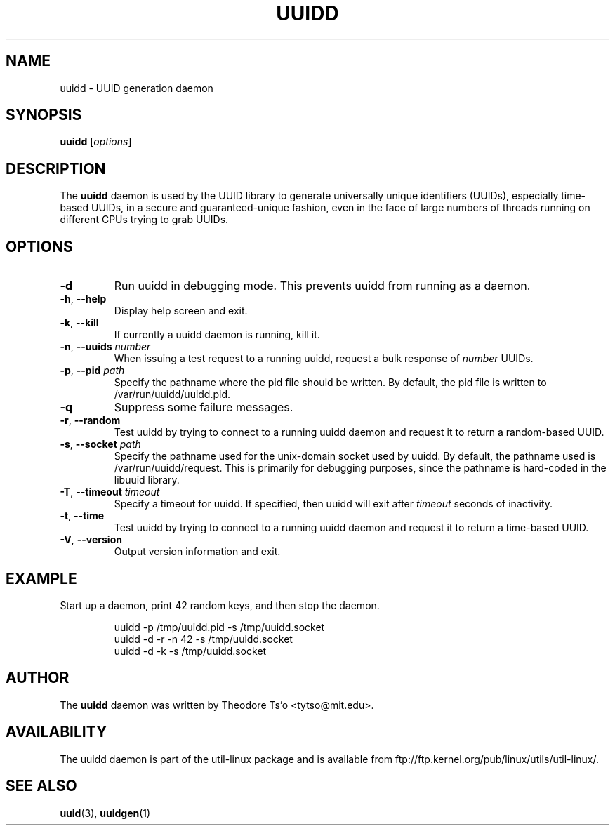 .\" -*- nroff -*-
.\" Copyright 2007 by Theodore Ts'o.  All Rights Reserved.
.\" This file may be copied under the terms of the GNU Public License.
.\"
.TH UUIDD 8 "June 2011" "util-linux" "System Administration"
.SH NAME
uuidd \- UUID generation daemon
.SH SYNOPSIS
.B uuidd
.RI [ options ]
.SH DESCRIPTION
The
.B uuidd
daemon is used by the UUID library to generate
universally unique identifiers (UUIDs), especially time-based UUIDs,
in a secure and guaranteed-unique fashion, even in the face of large
numbers of threads running on different CPUs trying to grab UUIDs.
.SH OPTIONS
.TP
.B \-d
Run uuidd in debugging mode.  This prevents uuidd from running as a daemon.
.TP
.BR \-h , " \-\-help "
Display help screen and exit.
.TP
.BR \-k , " \-\-kill "
If currently a uuidd daemon is running, kill it.
.TP
.BR \-n , " \-\-uuids " \fInumber\fR
When issuing a test request to a running uuidd, request a bulk response
of
.I number
UUIDs.
.TP
.BR \-p , " \-\-pid " \fIpath\fR
Specify the pathname where the pid file should be written.  By default,
the pid file is written to /var/run/uuidd/uuidd.pid.
.TP
.B \-q
Suppress some failure messages.
.TP
.BR \-r , " \-\-random "
Test uuidd by trying to connect to a running uuidd daemon and
request it to return a random-based UUID.
.TP
.BR \-s , " \-\-socket " \fIpath\fR
Specify the pathname used for the unix-domain socket used by uuidd.  By
default, the pathname used is /var/run/uuidd/request.  This is primarily
for debugging purposes, since the pathname is hard-coded in the libuuid
library.
.TP
.BR \-T , " \-\-timeout " \fItimeout\fR
Specify a timeout for uuidd.  If specified, then uuidd will exit after
.I timeout
seconds of inactivity.
.TP
.BR \-t , " \-\-time "
Test uuidd by trying to connect to a running uuidd daemon and
request it to return a time-based UUID.
.TP
.BR \-V , " \-\-version "
Output version information and exit.
.SH EXAMPLE
Start up a daemon, print 42 random keys, and then stop the daemon.
.PP
.RS
.nf
uuidd -p /tmp/uuidd.pid -s /tmp/uuidd.socket
uuidd -d -r -n 42 -s /tmp/uuidd.socket
uuidd -d -k -s /tmp/uuidd.socket
.nf
.RE
.SH AUTHOR
The
.B uuidd
daemon was written by Theodore Ts'o <tytso@mit.edu>.
.SH AVAILABILITY
The uuidd daemon is part of the util-linux package and is available from
ftp://ftp.kernel.org/pub/linux/utils/util-linux/.
.SH "SEE ALSO"
.BR uuid (3),
.BR uuidgen (1)
